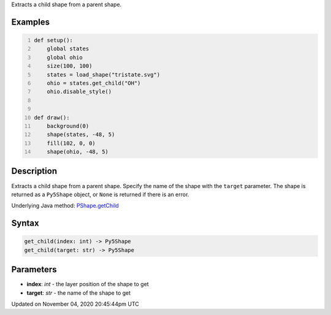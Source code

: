 .. title: get_child()
.. slug: py5shape_get_child
.. date: 2020-11-04 20:45:44 UTC+00:00
.. tags:
.. category:
.. link:
.. description: py5 get_child() documentation
.. type: text

Extracts a child shape from a parent shape.

Examples
========

.. raw:: html

    <div class="example-table">

.. raw:: html

    <div class="example-row"><div class="example-cell-image">

.. image:: /images/reference/Py5Shape_get_child_0.png
    :alt: example picture for get_child()

.. raw:: html

    </div><div class="example-cell-code">

.. code:: python
    :number-lines:

    def setup():
        global states
        global ohio
        size(100, 100)
        states = load_shape("tristate.svg")
        ohio = states.get_child("OH")
        ohio.disable_style()


    def draw():
        background(0)
        shape(states, -48, 5)
        fill(102, 0, 0)
        shape(ohio, -48, 5)

.. raw:: html

    </div></div>

.. raw:: html

    </div>

Description
===========

Extracts a child shape from a parent shape. Specify the name of the shape with the ``target`` parameter. The shape is returned as a ``Py5Shape`` object, or ``None`` is returned if there is an error.

Underlying Java method: `PShape.getChild <https://processing.org/reference/PShape_getChild_.html>`_

Syntax
======

.. code:: python

    get_child(index: int) -> Py5Shape
    get_child(target: str) -> Py5Shape

Parameters
==========

* **index**: `int` - the layer position of the shape to get
* **target**: `str` - the name of the shape to get


Updated on November 04, 2020 20:45:44pm UTC

